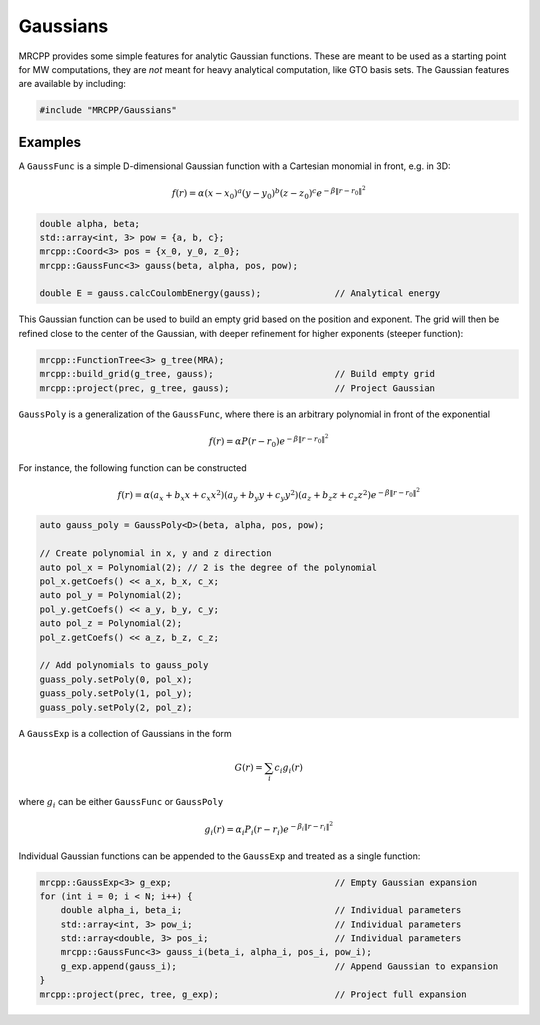 
---------
Gaussians
---------

MRCPP provides some simple features for analytic Gaussian functions. These
are meant to be used as a starting point for MW computations, they are
*not* meant for heavy analytical computation, like GTO basis sets. The
Gaussian features are available by including:

.. code-block:: cpp

    #include "MRCPP/Gaussians"


.. doxygenclass:: mrcpp::GaussFunc
    :members:

.. doxygenclass:: mrcpp::GaussPoly
    :members:

.. doxygenclass:: mrcpp::GaussExp
    :members:

Examples
--------

A ``GaussFunc`` is a simple D-dimensional Gaussian function with a Cartesian
monomial in front, e.g. in 3D:


.. math:: f(r) = \alpha (x-x_0)^a (y-y_0)^b (z-z_0)^c e^{-\beta \|r-r_0\|^2}

.. code-block:: cpp

    double alpha, beta;
    std::array<int, 3> pow = {a, b, c};
    mrcpp::Coord<3> pos = {x_0, y_0, z_0};
    mrcpp::GaussFunc<3> gauss(beta, alpha, pos, pow);

    double E = gauss.calcCoulombEnergy(gauss);              // Analytical energy

This Gaussian function can be used to build an empty grid based on the position
and exponent. The grid will then be refined close to the center of the Gaussian,
with deeper refinement for higher exponents (steeper function):

.. code-block:: cpp

    mrcpp::FunctionTree<3> g_tree(MRA);
    mrcpp::build_grid(g_tree, gauss);                       // Build empty grid
    mrcpp::project(prec, g_tree, gauss);                    // Project Gaussian


``GaussPoly`` is a generalization of the ``GaussFunc``, where there is an
arbitrary polynomial in front of the exponential

.. math:: f(r) = \alpha P(r-r_0) e^{-\beta \|r-r_0\|^2}

For instance, the following function can be constructed

.. math:: f(r) = \alpha (a_x + b_x x + c_x x^2) (a_y + b_y y + c_y y^2) (a_z + b_z z + c_z z^2)e^{-\beta \|r-r_0\|^2}

.. code-block:: cpp

    auto gauss_poly = GaussPoly<D>(beta, alpha, pos, pow);

    // Create polynomial in x, y and z direction
    auto pol_x = Polynomial(2); // 2 is the degree of the polynomial
    pol_x.getCoefs() << a_x, b_x, c_x;
    auto pol_y = Polynomial(2);
    pol_y.getCoefs() << a_y, b_y, c_y;
    auto pol_z = Polynomial(2);
    pol_z.getCoefs() << a_z, b_z, c_z;

    // Add polynomials to gauss_poly
    guass_poly.setPoly(0, pol_x);
    guass_poly.setPoly(1, pol_y);
    guass_poly.setPoly(2, pol_z);


A ``GaussExp`` is a collection of Gaussians in the form

.. math:: G(r) = \sum_i c_i g_i(r)

where :math:`g_i` can be either ``GaussFunc`` or ``GaussPoly``

.. math:: g_i(r) =  \alpha_i P_i(r-r_i)e^{-\beta_i\|r-r_i\|^2}

Individual Gaussian functions can be appended to the ``GaussExp`` and treated as
a single function:

.. code-block:: cpp

    mrcpp::GaussExp<3> g_exp;                               // Empty Gaussian expansion
    for (int i = 0; i < N; i++) {
        double alpha_i, beta_i;                             // Individual parameters
        std::array<int, 3> pow_i;                           // Individual parameters
        std::array<double, 3> pos_i;                        // Individual parameters
        mrcpp::GaussFunc<3> gauss_i(beta_i, alpha_i, pos_i, pow_i);
        g_exp.append(gauss_i);                              // Append Gaussian to expansion
    }
    mrcpp::project(prec, tree, g_exp);                      // Project full expansion

